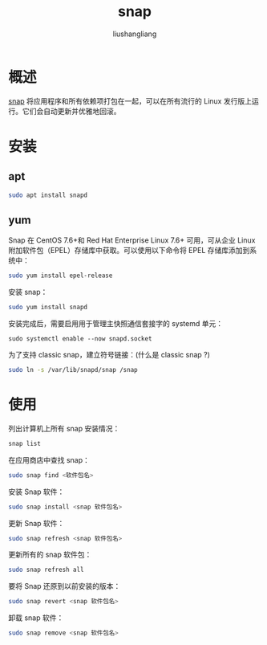 # -*- coding:utf-8-*-
#+TITLE: snap
#+AUTHOR: liushangliang
#+EMAIL: phenix3443+github@gmail.com

* 概述
  [[https://snapcraft.io/][snap]] 将应用程序和所有依赖项打包在一起，可以在所有流行的 Linux 发行版上运行。它们会自动更新并优雅地回滚。

* 安装

** apt
   #+BEGIN_SRC sh
sudo apt install snapd
   #+END_SRC
** yum
   Snap 在 CentOS 7.6+和 Red Hat Enterprise Linux 7.6+ 可用，可从企业 Linux 附加软件包（EPEL）存储库中获取。可以使用以下命令将 EPEL 存储库添加到系统中：
   #+BEGIN_SRC sh
sudo yum install epel-release
   #+END_SRC

   安装 snap：
   #+BEGIN_SRC sh
sudo yum install snapd
   #+END_SRC

   安装完成后，需要启用用于管理主快照通信套接字的 systemd 单元：
   #+BEGIN_SRC
sudo systemctl enable --now snapd.socket
   #+END_SRC

   为了支持 classic snap，建立符号链接：(什么是 classic snap ?)
   #+BEGIN_SRC sh
sudo ln -s /var/lib/snapd/snap /snap
   #+END_SRC

* 使用

  列出计算机上所有 snap 安装情况：
  #+BEGIN_SRC sh
snap list
  #+END_SRC

  在应用商店中查找 snap：
  #+BEGIN_SRC sh
sudo snap find <软件包名>
  #+END_SRC

  安装 Snap 软件：
  #+BEGIN_SRC sh
sudo snap install <snap 软件包名>
  #+END_SRC

  更新 Snap 软件：
  #+BEGIN_SRC sh
sudo snap refresh <snap 软件包名>
  #+END_SRC

  更新所有的 snap 软件包：

  #+BEGIN_SRC sh
sudo snap refresh all
  #+END_SRC

  要将 Snap 还原到以前安装的版本：
  #+BEGIN_SRC sh
sudo snap revert <snap 软件包名>
  #+END_SRC

  卸载 snap 软件：
  #+BEGIN_SRC sh
sudo snap remove <snap 软件包名>
  #+END_SRC
